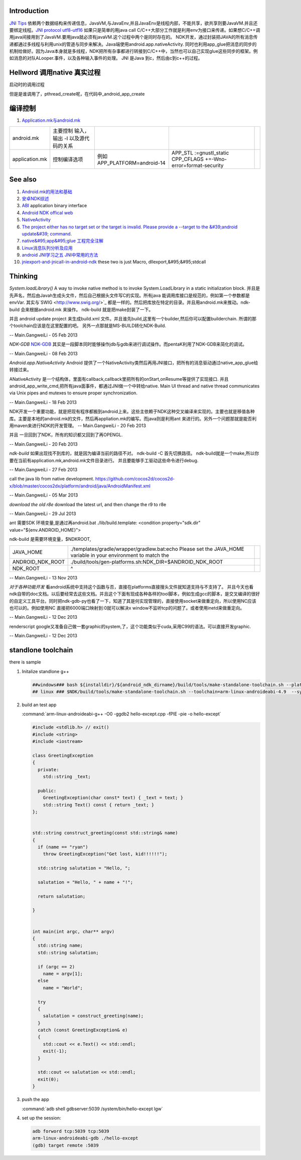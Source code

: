 Introduction
============

`JNI Tips <http://developer.android.com/training/articles/perf-jni.html>`_  依赖两个数据结构来传递信息，JavaVM,与JavaEnv,并且JavaEnv是线程内部，不能共享，欲共享则要JavaVM.并且还要绑定线程。`JNI protocol  <http://docs.oracle.com/javase/7/docs/technotes/guides/jni/spec/jniTOC.html>`_ 
`utf8-utf16 <http://zhidao.baidu.com/question/15626866>`_ 如果只是简单的用java call C/C++大部分工作就是利用env为接口来传递。如果想C/C++调用java间接用到了JavaVM.要用java就必须有javaVM.这个过程中两个是同时存在的。
NDK开发，通过封装把JAVA的所有消息传递都通过多线程与利用unix的管道与同步来解决。Java端使用android.app.nativeActivity. 同时也利用app_glue把消息的同步的机制给做好。因为Java本身就是多线程，NDK把所有杂事都进行转接到C/C++中，当然也可以自己实现glue这些同步的框架。例如消息的对队ALooper.事件，以及各种输入事件的处理。
JNI 是Java 到c，然后由c到c++的过程。

Hellword 调用native 真实过程
==================================

   
.. ::
 
    	[0x50F283B0] Java_com_example_hellojni_HelloJni_stringFromJNI(JNIEnv * env, jobject thiz) Line 12	C++
    	[0x40842C34] libdvm.so!dvmPlatformInvoke()	C++
    	[0x4087CEE6] libdvm.so!dvmCallJNIMethod(unsigned int const*, JValue*, Method const*, Thread*)()	C++
    	[0x4087EC16] libdvm.so!dvmResolveNativeMethod(unsigned int const*, JValue*, Method const*, Thread*)()	C++
    	[0x40854AD4] libdvm.so!dvmJitToInterpNoChain()	C++
    	[0x40854AD4] libdvm.so!dvmJitToInterpNoChain()	C++
   
   

启动时的调用过程
   
.. ::
 
   	 [0x5B5C0E40] android_main(android_app * app) Line 38	C++
    	[0x5B5C1F18] android_app_entry(void * param) Line 334	C++
    	[0x40103E70] libc.so!__thread_entry()	C++
    	[0x401039C4] libc.so!pthread_create()	C++
   

但是是谁调用了，pthread_create呢，在代码中_android_app_create

编译控制
========

#. `Application.mk与android.mk  <http://blog.csdn.net/weidawei0609/article/details/6561280>`_  

.. csv-table:: 

   android.mk ,主要控制 输入，输出 -I 以及源代码的关系 ,  ,
   application.mk ,  控制编译选项 , 例如 APP_PLATFORM=android-14 , APP_STL :=gnustl_static CPP_CFLAGS +=-Wno-error=format-security ,

   
See also
========

#. `Android.mk的用法和基础  <http://blog.csdn.net/zhandoushi1982/article/details/5316669>`_  
#. `安卓NDK综述 <http://wenku.baidu.com/view/750abfdcad51f01dc281f177.html>`_  
#. `ABI <http://zh.wikipedia.org/wiki/&#37;E5&#37;BA&#37;94&#37;E7&#37;94&#37;A8&#37;E4&#37;BA&#37;8C&#37;E8&#37;BF&#37;9B&#37;E5&#37;88&#37;B6&#37;E6&#37;8E&#37;A5&#37;E5&#37;8F&#37;A3>`_  application binary interface
#. `Android NDK offical web <http://developer.android.com/tools/sdk/ndk/index.html>`_  
#. `NativeActivity <http://developer.android.com/reference/android/app/NativeActivity.html>`_  
#. `The project either has no target set or the target is invalid. Please provide a --target to the &#39;android update&#39; command. <http://hi.baidu.com/dreamflyman/item/b1f04211e432378d88a956ab>`_  
#. `native&#95;app&#95;glue 工程完全注解  <http://wzhnsc.blogspot.com/2011/10/android-ndk-r5bsourcesandroidnativeappg.html>`_  
#. `Linux消息队列分析及应用 <http://wenku.baidu.com/view/8f71544c852458fb770b56ad.html>`_  
#. `android JNI学习之五 JNI中常用的方法  <http://lipeng88213.iteye.com/blog/1292570>`_  

#. `jniexport-and-jnicall-in-android-ndk <http://stackoverflow.com/questions/8629495/jniexport-and-jnicall-in-android-ndk>`_  these two is just Macro, dllexport,&#95;&#95;stdcall

Thinking
========



*System.loadLibrary()*
A way to invoke native method is to invoke System.LoadLibrary in a static initialization block. 并且是先声名，然后由Javah生成头文件，然后自己根据头文件写C的实现。所有java 能调用库接口是规范的，例如第一个参数都是envVar. 其实与`SWIG <http://www.swig.org/>`_ 都是一样的。然后把库放在特定的目录。并且用android.mk来推动。ndk-build 会来根据android.mk 来操作。 ndk-build 就是把make封装了一下。



并且 android update project 来生成build.xml 文件。并且谁先build,这里有一个builder,然后你可以配置builderchain. 所谓的那个toolchain应该是在这里配置的吧。 另外一点那就是MS-BUILD转化NDK-Build.

-- Main.GangweiLi - 05 Feb 2013


*NDK-GDB*
`NDK-GDB <http://www.cnblogs.com/yaozhongxiao/archive/2012/03/13/2393959.html>`_ 其实是一段脚本同时能够操作jdb与gdb来进行调试操作。而pentaK利用了NDK-GDB来简化的调试。

-- Main.GangweiLi - 08 Feb 2013


*Android.app.NativeActivity*
Android 提供了一个NativeActivity类然后再用JNI接口，把所有的消息驱动通过native_app_glue给转接过来。

ANativeActivity 是一个结构体，里面有callback,callback里把所有的onStart,onResume等提供了实现接口.  并且android_app_write_cmd,把所有java面事件，都通过JNI做一个中转给native. Main UI thread and native thread communicates via Unix pipes and mutexes to ensure proper synchronization.

-- Main.GangweiLi - 18 Feb 2013


NDK开发一个重要功能，就是把现有程序都搬到android上来。这些主依赖于NDK这种交叉编译来实现的。主要也就是移值各种库。主要是本地的android.mk的文件，然后再appliation.mk的编写。而java则是利用ant 来进行的。另外一个问题那就是能否利用maven来进行NDK的开发管理。
-- Main.GangweiLi - 20 Feb 2013


并且 一旦回到了NDK，所有的知识都又回到了再OPENGL.

-- Main.GangweiLi - 20 Feb 2013


*ndk-build*  如果出现找不到库的，就是因为编译当前的路径不对。
ndk-build -C 首先切换路径。  ndk-build就是一个make,所以你要在当前有application.mk,android.mk文件目录进行。  并且要能够手工驱动这些命令进行debug.

-- Main.GangweiLi - 27 Feb 2013


call the java lib from native development.
https://github.com/cocos2d/cocos2d-x/blob/master/cocos2dx/platform/android/java/AndroidManifest.xml

-- Main.GangweiLi - 05 Mar 2013


*download the old r8e*
download the latest url, and then change the r9 to r8e

-- Main.GangweiLi - 29 Jul 2013


ant 需要SDK 环境变量,是通过再android.bat
./lib/build.template:    <condition property="sdk.dir" value="${env.ANDROID_HOME}">
 
ndk-build 是需要环境变量，$NDKROOT,

.. csv-table:: 

   JAVA_HOME , ./templates/gradle/wrapper/gradlew.bat:echo Please set the JAVA_HOME variable in your environment to match the ,
   ANDROID_NDK_ROOT , ./build/tools/gen-platforms.sh:NDK_DIR=$ANDROID_NDK_ROOT,
    NDK_ROOT , ^ ,



-- Main.GangweiLi - 13 Nov 2013


*对于各种功能开发*
看android系统中支持这个函数与否，直接在platforms直接搜头文件就知道支持与不支持了。 并且今天也看ndk自带的doc文档。以后要经常去这些文档。并且这个下面有现成各种各样的tool脚本，例如生成gcc的脚本，是交叉编译的很好的自定义工具平台。同时把ndk-gdb-py也看了一下，知道了其是何实现管理的，直接使用socket来做重定向，所以使用NC应该也可以的。例如使用NC 直接把6000端口映射到:0就可以解决x window不监听tcp的问题了。或者使用inetd来做重定向。


-- Main.GangweiLi - 12 Dec 2013


renderscript   google又准备自己做一套graphic的system,了，这个功能类似于cuda,采用C99的语法。可以直接开发graphic.

-- Main.GangweiLi - 12 Dec 2013


standlone toolchain
======================
 

there is sample

#. Initalize standlone g++  

   .. code-block:: bash

      ##windows### bash ${installdir}/${android_ndk_dirname}/build/tools/make-standalone-toolchain.sh --platform=android-14 --system=linux-x86_64 --install-dir=${installdir}/${android_ndk_dirname}/toolchains/arm-linux-androideabi-4.6/gen_standalone/linux-x86_64
      ## linux ### $NDK/build/tools/make-standalone-toolchain.sh --toolchain=arm-linux-androideabi-4.9  --system=linux-x86_64 --platform=android-21 --install-dir=$PWD/android-toolchain  

#. build an test app 
   
   :command:`arm-linux-androideabi-g++ -O0 -ggdb2 hello-except.cpp -fPIE -pie -o hello-except`

   .. code-block:: c

      #include <stdlib.h> // exit()
      #include <string>
      #include <iostream>
      
      class GreetingException
      {
        private:
          std::string _text;
      
        public:
          GreetingException(char const* text) { _text = text; }
          std::string Text() const { return _text; }
      };
      
      
      std::string construct_greeting(const std::string& name)
      {
        if (name == "ryan")
          throw GreetingException("Get lost, kid!!!!!!");
      
        std::string salutation = "Hello, ";
      
        salutation = "Hello, " + name + "!";
      
        return salutation;
      
      }
      
      
      int main(int argc, char** argv)
      {
        std::string name;
        std::string salutation;
      
        if (argc == 2)
          name = argv[1];
        else
          name = "World";
      
        try
        {
          salutation = construct_greeting(name);
        }
        catch (const GreetingException& e)
        {
          std::cout << e.Text() << std::endl;
          exit(-1);
        }
      
        std::cout << salutation << std::endl;
        exit(0);
      }

#. push the app
   
   :command:`adb shell gdbserver:5039 /system/bin/hello-except lgw`

#. set up the session:

   .. code-block:: bash
      
      adb forword tcp:5039 tcp:5039
      arm-linux-androideabi-gdb ./hello-except
      (gdb) target remote :5039
